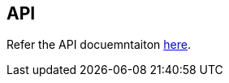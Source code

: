 == API

Refer the API docuemntaiton
https://github.com/mosip/esignet-signup/blob/v1.2.1/docs/esignet-signup-openapi.yaml[here].
